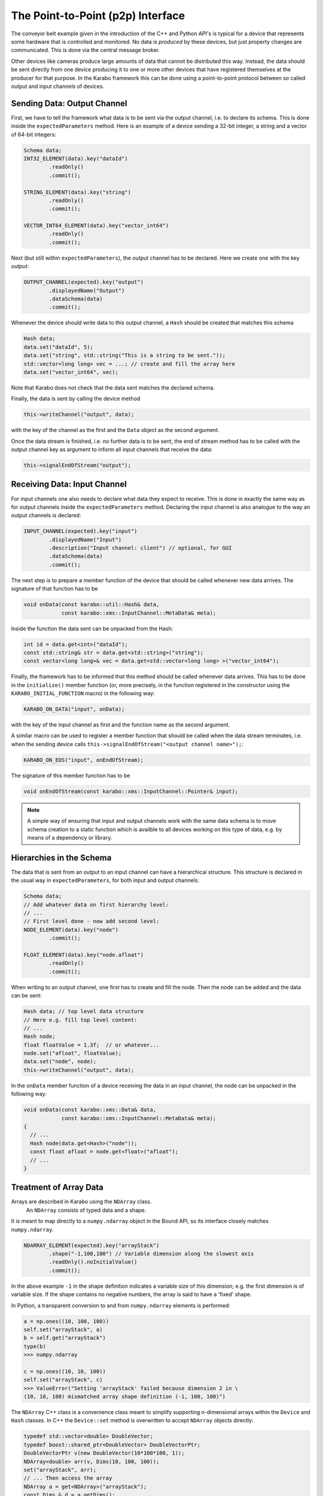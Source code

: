 .. _p2p:

**********************************
The Point-to-Point (p2p) Interface
**********************************

.. sectionauthor:: Gero Flucke <gero.flucke@xfel.eu>

The conveyor belt example given in the introduction of the C++ and Python API's is
typical for a device that represents some hardware that is controlled and monitored.
No data is *produced* by these devices, but just property changes are communicated.
This is done via the central message broker.

Other devices like cameras produce large amounts of data that cannot be
distributed this way. Instead, the data should be sent directly from one device
producing it to one or more other devices that have registered themselves
at the producer for that purpose. In the Karabo framework this can be done
using a point-to-point protocol between so called output and input channels
of devices.

Sending Data: Output Channel
----------------------------
First, we have to tell the framework what data is to be sent via the output
channel, i.e. to declare its schema.
This is done inside the ``expectedParameters`` method.
Here is an example of a device sending a 32-bit integer, a string and
a vector of 64-bit integers:

.. code-block:: c++

        Schema data;
        INT32_ELEMENT(data).key("dataId")
                .readOnly()
                .commit();

        STRING_ELEMENT(data).key("string")
                .readOnly()
                .commit();

        VECTOR_INT64_ELEMENT(data).key("vector_int64")
                .readOnly()
                .commit();

Next (but still within ``expectedParameters``), the output channel has to be
declared. Here we create one with the key *output*:

.. code-block:: c++

        OUTPUT_CHANNEL(expected).key("output")
                .displayedName("Output")
                .dataSchema(data)
                .commit();

Whenever the device should write data to this output channel,
a ``Hash`` should be created that matches this schema

.. code-block:: c++

        Hash data;
        data.set("dataId", 5);
        data.set("string", std::string("This is a string to be sent."));
        std::vector<long long> vec = ...; // create and fill the array here
        data.set("vector_int64", vec);

Note that Karabo does not check that the data sent matches the
declared schema.

Finally, the data is sent by calling the device method

.. code-block:: c++

        this->writeChannel("output", data);

with the key of the channel as the first and the ``Data`` object as the second
argument.

Once the data stream is finished, i.e. no further data is to be sent, the
end of stream method has to be called with the output channel key as argument
to inform all input channels that receive the data:

.. code-block:: c++

        this->signalEndOfStream("output");


Receiving Data: Input Channel
-----------------------------
For input channels one also needs to declare what data they expect to receive.
This is done in exactly the same way as for output channels inside the
``expectedParameters`` method.
Declaring the input channel is also analogue to the way an output channels is
declared:

.. code-block:: c++

        INPUT_CHANNEL(expected).key("input")
                .displayedName("Input")
                .description("Input channel: client") // optional, for GUI
                .dataSchema(data)
                .commit();

The next step is to prepare a member function of the device that should be
called whenever new data arrives. The signature of that function has to be

.. code-block:: c++

   void onData(const karabo::util::Hash& data,
               const karabo::xms::InputChannel::MetaData& meta);


Inside the function the data sent can be unpacked from the Hash:

.. code-block:: c++

   int id = data.get<int>("dataId");
   const std::string& str = data.get<std::string>("string");
   const vector<long long>& vec = data.get<std::vector<long long> >("vector_int64");


Finally, the framework has to be informed that this method should be called
whenever data arrives. This has to be done in the ``initialize()`` member
function (or, more precisely, in the function registered in the constructor
using the ``KARABO_INITIAL_FUNCTION`` macro) in the following way:

.. code-block:: c++

   KARABO_ON_DATA("input", onData);

with the key of the input channel as first and the function name as the second
argument.

A similar macro can be used to register a member function that should be called
when the data stream terminates, i.e. when the sending device calls
``this->signalEndOfStream("<output channel name>");``:

.. code-block:: c++

  KARABO_ON_EOS("input", onEndOfStream);

The signature of this member function has to be

.. code-block:: c++

   void onEndOfStream(const karabo::xms::InputChannel::Pointer& input);


.. note::

    A simple way of ensuring that input and output channels work with the
    same data schema is to move schema creation to a static function which
    is availble to all devices working on this type of data, e.g. by means
    of a dependency or library.

Hierarchies in the Schema
-------------------------

The data that is sent from an output to an input channel can have a hierarchical
structure. This structure is declared in the usual way in
``expectedParameters``, for both input and output channels:

.. code-block:: c++

        Schema data;
        // Add whatever data on first hierarchy level:
        // ...
        // First level done - now add second level:
        NODE_ELEMENT(data).key("node")
                .commit();

        FLOAT_ELEMENT(data).key("node.afloat")
                .readOnly()
                .commit();

When writing to an output channel, one first has to create and fill the node.
Then the node can be added and the data can be sent:

.. code-block:: c++

        Hash data; // top level data structure
        // Here e.g. fill top level content:
        // ...
        Hash node;
        float floatValue = 1.3f;  // or whatever...
        node.set("afloat", floatValue);
        data.set("node", node);
        this->writeChannel("output", data);

In the ``onData`` member function of a device receiving the data in an input
channel, the node can be unpacked in the following way:

.. code-block:: c++

    void onData(const karabo::xms::Data& data,
                const karabo::xms::InputChannel::MetaData& meta);
    {
      // ...
      Hash node(data.get<Hash>("node"));
      const float afloat = node.get<float>("afloat");
      // ...
    }


Treatment of Array Data
-----------------------

Arrays are described in Karabo using the ``NDArray`` class.
 An ``NDArray`` consists of typed data and a shape.
It is meant to map directly to a ``numpy.ndarray`` object in the Bound API,
so its interface closely matches ``numpy.ndarray``.

.. code-block:: c++

        NDARRAY_ELEMENT(expected).key("arrayStack")
                .shape("-1,100,100") // Variable dimension along the slowest axis
                .readOnly().noInitialValue()
                .commit();


In the above example ``-1`` in the shape definition indicates a variable size of
this dimension; e.g. the first dimension is of variable size. If the shape
contains no negative numbers, the array is said to have a 'fixed' shape.

In Python, a transparent conversion to and from ``numpy.ndarray`` elements
is performed:

.. code-block:: python

    a = np.ones((10, 100, 100))
    self.set("arrayStack", a)
    b = self.get("arrayStack")
    type(b)
    >>> numpy.ndarray

    c = np.ones((10, 10, 100))
    self.set("arrayStack", c)
    >>> ValueError("Setting 'arrayStack' failed because dimension 2 in \
    (10, 10, 100) mismatched array shape definition (-1, 100, 100)")


The ``NDArray`` C++ class is a convenience class meant to
simplify supporting n-dimensional arrays within the ``Device`` and ``Hash``
classes. In C++ the ``Device::set`` method is overwritten to accept ``NDArray``
objects directly:

.. code-block:: C++

        typedef std::vector<double> DoubleVector;
        typedef boost::shared_ptr<DoubleVector> DoubleVectorPtr;
        DoubleVectorPtr v(new DoubleVector(10*100*100, 1));
        NDArray<double> arr(v, Dims(10, 100, 100));
        set("arrayStack", arr);
        // ... Then access the array
        NDArray a = get<NDArray>("arrayStack");
        const Dims & d = a.getDims();
        DoubleVectorPtr v1 = a.getData();

Using the above constructor no copy of the data is performed. Alternatively,
the a copying constructor may be used

.. code-block:: C++

        typedef std::vector<double> DoubleVector;
        typedef boost::shared_ptr<DoubleVector> DoubleVectorPtr;
        DoubleVector v(10*100*100, 1);
        NDArray arr(v, Dims(10, 100, 100));
        set("arrayStack", arr);
        // ... Then access the array
        NDArray<double> a = get<NDArray >("arrayStack");
        const Dims & d = a.getDims();
        DoubleVectorPtr v1 = a.getData();

In this case ``NDArray`` will create a copy of the data, but internally also
maintains it as a ``boost::shared_ptr``, thus avoiding additional copies from
there on. In either case access to the data is via a ``boost::shared_ptr``
using ``getData()``.

Internally, ``NDArray`` uses a ``ByteArray`` to hold its data, while additionally,
defining the shape as an attribute in a standardized fashion. ``NDArray``s
can be placed and retrieved from Hashes in the accustomed way:


Treatment of Image Data
-----------------------
As with array data, image data can similarly be sent using the class
``ImageData`` which extends on-top of the ``NDArray`` class with some predefined properties,
i.e. it serves as a special node with convenience methods for conversions to
and from more useful image data formats. The schema of an output channel for
image data is defined in ``expectedParameters`` as follows:

.. code-block:: c++

        Schema data;
        IMAGEDATA(data).key("image")
                .encodingType(karabo::xms::Encoding::RGBA)
                .bitsPerPixel(12)
                .isBigEndian(true)
                .commit();

        OUTPUT_CHANNEL(expected).key("output") // or any other key
                .displayedName("Output")       // or whatever name you choose
                .dataSchema(data)
                .commit();

For input channels simply replace ``OUTPUT_CHANNEL`` by ``INPUT_CHANNEL``.

Image data refers to array-like data from camera interfaces. It may be
represented as an ``IMAGEDATA``(or ``IMAGEDATA_ELEMENT``) element, which
has fixed properties approriate to the camera origin of the data. These are:

- pixels: he N-dimensional array containing the pixels
- dims: The length of the array reflects total dimensionality and each element the extension in this dimension
- dimTypes: Any dimension should have an enumerated type
- dimScales: Dimension Scales
- encoding: Describes the color space of pixel encoding of the data (e.g. GRAY, RGB, JPG, PNG etc
- bitsPerPixel: The number of bits needed for each pixel
- roiOffsets: Describes the offset of the Region-of-Interest; it will contain zeros if the image has no ROI defined
- geometry: optional hierarchical detector geometry information
- header: Hash containing user-defined header data


Interface *per TCP Message*
---------------------------

Point-to-point communication in the Karabo framework generally uses TCP for
data transfer between devices.
Whenever ``writeChannel`` is called for an output channel, the data is sent as
a separate message to all connected input channels.
There might be circumstances where it is advantageous to pack more than one
data item into a TCP message. For this a lower level API is provided as
described in the following.

To sent several data items in a single TCP message, the following few lines
of code should be used instead of ``this->writeChannel(channelName, data)``:

.. code-block:: c++

    data.attachTimestamp(this->getActualTimestamp());
    karabo::xms::OutputChannel::Pointer channel = this->getOutputChannel(channelName);
    channel->write(data);

Once there is enough data accumulated to be actually sent,

.. code-block:: c++

    channel->update();

has to be called.

For a device with an input channel it does not matter much whether several
data items that it receives have been sent in a single TCP message or not.
A member function registered with ``KARABO_ON_DATA`` will be called
for each item. Nevertheless, in case it matters which data items are sent
together (which should not be the case), the device can register a method
that receives all data items in one go.
Instead of using ``KARABO_ON_DATA``, such a method has to be registered
using ``KARABO_ON_INPUT``. The signature of this method has to be

.. code-block:: c++

   void onInput(const karabo::xms::InputChannel::Pointer& input);


Inside the method one has to loop over the data items. Finally one has to
tell the ``InputChannel`` that reading the data is done by calling
``update()`` at the very end of the method:

.. code-block:: c++

       for (size_t i = 0; i < input->size(); ++i) {
            Hash data(input->read(i));
            ... // whatever you want to do with the data
        }
        // Tell the input channel that you are done with all data
        input->update();


Compliance with Data Management
-------------------------------

While the pipeline processing interface generally allows free form Hashes to
be passed between devices, leaving it up to the device logic to correctly
interpret these, there are limitations if data is be written to or retrieved
from the data management system. Specifically, Hashes need to follow a certain
structure, and the concept of meta-data needs to be understood.


Meta Data
=========

So far we have simply written to output channels and ignored the fact that
each data token written has meta data pertinent to it. This meta data currently
contains source and timing information, but is by design extensible. If not
explicitly set, the source corresponds to the writing device's id and the
output channel name, and the timing information to the train and timestamp
for when the data was written. Frequently, source information should be maintained
though, i.e. the writing device is *not* the data producer. In this case
we explicitly set the source or forward existing meta data:

.. code-block:: c++

   using namespace karabo::xms;
   OutputChannel::Pointer channel = this->getOutputChannel(channelName);

   for (size_t i = 0; i < input->size(); ++i) {
        Hash data;
        const InputChannel::MetaData& meta = (input->read(i, data));
        ... // whatever you want to do with the data
        channel->write(data, meta);

        const InputChannel::MetaData& meta2;
        meta2.setSource("myProcessor");
        channel->write(data, meta2);

    }
    // Tell the input channel that you are done with all data
    input->update();

Metadata can be accessed either via ``read`` or by indices. Data tokens for
the same source can be written subsequently to the same output channel, allowing
e.g. to bunch multiple trains before actually writing data out to the network.

.. warning::

    The data management service expects only one train per data token per source
    to be sent to it.

In all cases the source information will be used by the data management system
to correlate incoming data with data producers.

Hash Structure
==============

For data interacting with the data management system and additional restriction
applies in terms of Hash structure. Generally, data of similar types is organized
hierarchical in nodes. The following data types exist:

Train Data
++++++++++

Is data that occurs on a per train basis. It can be in form of scalars, vectors
or arrays. For interaction with the data management system a data token written
to the channel always corresponds to a train. The Hash that is written must
match the following policy:

- on the root hierarchy level an unsigned long long element giving the trainId
  exists
- freely named nodes enclosing exist on the same hierarchy level, which have
  an attribute ``daqDataType`` set to ``TRAIN``. Underneath these nodes scalar
  vector and array elements exist.

Pulse Data
++++++++++

Pulse data is data that has pulse resolution. Data can either exist for all
pulses of a train or a subset. In either case the following limitations
apply:

- the enclosing node element has the ``daqDataType`` set to ``PULSE``.
- a vector unsigned long long element with key  ``pulseId`` needs to be
  located directly underneath this node element
- any number of freely vector elements with the same length as ``pulseId``
  may reside underneath this node, or in further sub nodes. There is a 1:1
  relation between the index in these elements and the pulse id given in ``pulseId``
  at this index.
- any number of freely NDArray elements with the last dimension of the same length
  as ``pulseId`` may reside underneath this node, or in further sub nodes. There is a 1:1
  relation between the index of the last dimension in these elements and the pulse
  id given in ``pulseId`` at this index. The other dimensions may not change
  from data token to data token.

There may be any number of these node elements, all following the above structure.
They may be freely named, except that the key ``masterPulseData`` is reserved.

All train and pulse data elements must always be present in all hashes, even
if the arrays or vectors are empty.

All train and pulse data elements must be specified in the output
channel's data schema. Adding additional elements in between data tokens,
specifically between runs is not allowed.



Defining and Configuring Topologies
===================================

Pipelined processing in Karabo supports a variety of recurring topologies
defining how data is passed throught the system.

Copying vs. Sharing Data
++++++++++++++++++++++++

An input channel may selected if it would like to receive data in *copy* or
*shared* mode. In the first case it will receive a copy of all data sent by
output channel it is connected to. In shared mode, the output channel is allowed
to balance data distribution according to how it is configured. There are
two options on the output channel:

round robin
    distributes data evenly on all connected input channels operating in
    shared mode. As indicated by the option name channels subsequently get
    data send to them. If the next channel in line is not available yet, writes
    to the output channel block until the data can be sent to this channel.

load-balanced
    distributes data on all connected input channels but does not enforce
    a particular distribution order. Upon writing data to an output channel
    it is sent to the next available input channel. This scenario should
    be used if data recipients are expected to have different processing times
    on data packages.

Best-Effort and Assured Delivery Configuration
++++++++++++++++++++++++++++++++++++++++++++++

Both input and output channels may be configured on what to do if the counter
part is not available, i.e. no input is ready to receive data from a given
output. Options are to

throw
    an exception.

queue
    the data and deliver it once an input becomes available. The write call
    to the output channel will not block.

wait
    for an input to become avaible, effectivly blocking the write call to the
    output channel.

drop
    the data being sent out, i.e. do not send it but proceed with-out blocking
    the write call to the output.

.. note::

    Queuing data may involve significant memory usage and thus should be used
    with care if large amounts of data are passed.


By default the channels are configured to *wait* behaviour, which assures delivery
but has the side effect of possibly stalling a complete processing pipeline by
back-propagation. If a pipeline device with an input and output channels is
used as a pipeline end-point, it is important to configure the last, unconnected
output to drop to avoid this scenario from happending.
